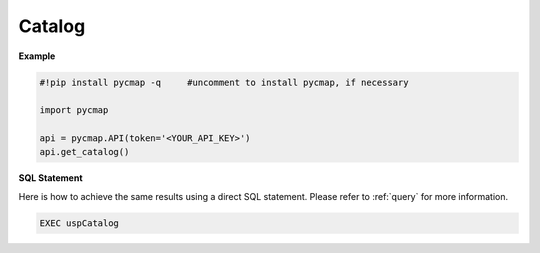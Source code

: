 
.. _getcatalog:


Catalog
=======


.. image:: https://colab.research.google.com/assets/colab-badge.svg
   :target: https://colab.research.google.com/github/simonscmap/pycmap/blob/master/docs/Catalog.ipynb

.. image:: https://mybinder.org/badge_logo.svg
   :target: https://mybinder.org/v2/gh/simonscmap/pycmap/master?filepath=docs%2FCatalog.ipynb


.. method:: get_catalog()

    Returns a dataframe containing the details of all variables at Simons CMAP database.
    This method requires no input.

    A static version of the :ref:`Catalog` can be found at the Simons CMAP documentation.

    Alternatively, the catalog may be explored interactively at Simons CMAP website: https://simonscmap.com


    |

    :returns: Pandas dataframe.






**Example**

.. code-block:: python


  #!pip install pycmap -q     #uncomment to install pycmap, if necessary

  import pycmap

  api = pycmap.API(token='<YOUR_API_KEY>')
  api.get_catalog()


.. figure:: /_static/overview_icons/sql.png
 :scale: 10 %

**SQL Statement**


Here is how to achieve the same results using a direct SQL statement. Please refer to :ref:`query` for more information.

.. code-block:: sql

  EXEC uspCatalog
